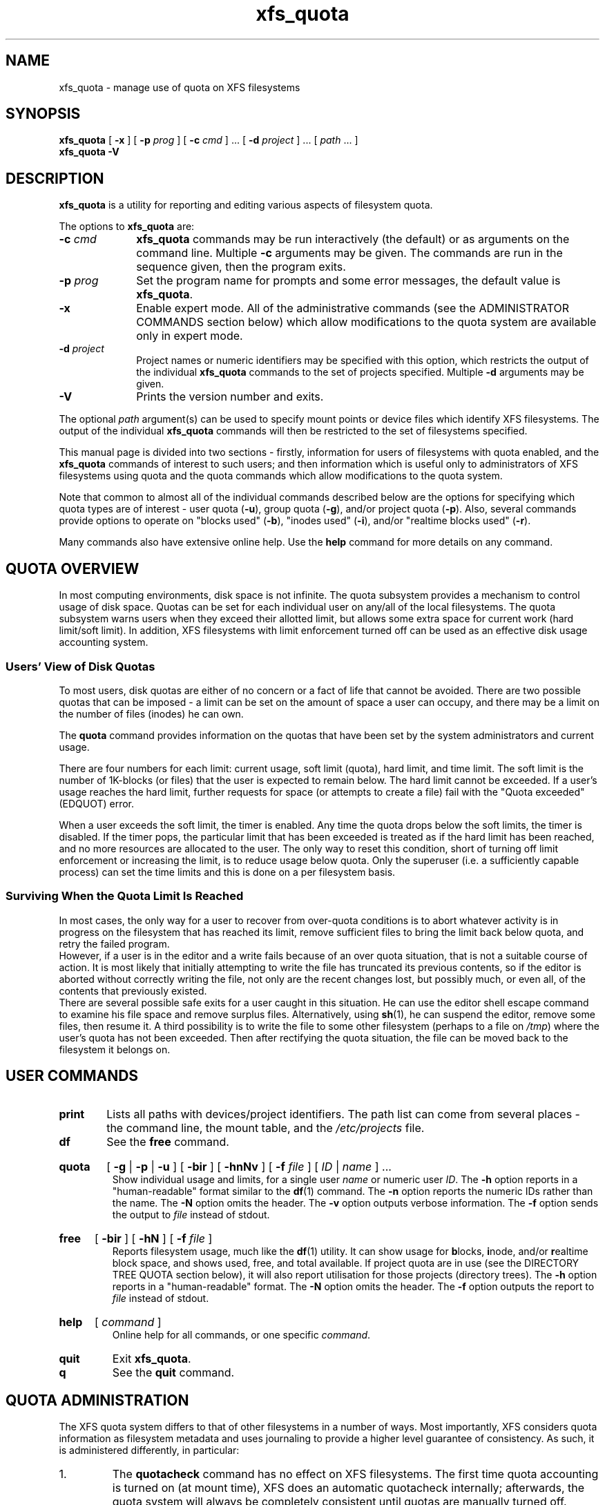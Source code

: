 .TH xfs_quota 8
.SH NAME
xfs_quota \- manage use of quota on XFS filesystems
.SH SYNOPSIS
.B xfs_quota
[
.B \-x
] [
.B \-p
.I prog
] [
.B \-c
.I cmd
] ... [
.B \-d
.I project
] ... [
.IR path " ... ]"
.br
.B xfs_quota \-V
.SH DESCRIPTION
.B xfs_quota
is a utility for reporting and editing various aspects of filesystem quota.
.PP
The options to
.B xfs_quota
are:
.TP 1.0i
.BI \-c " cmd"
.B xfs_quota
commands may be run interactively (the default) or as arguments on
the command line. Multiple
.B \-c
arguments may be given.
The commands are run in the sequence given, then the program exits.
.TP
.BI \-p " prog"
Set the program name for prompts and some error messages,
the default value is
.BR xfs_quota .
.TP
.B \-x
Enable expert mode.
All of the administrative commands (see the ADMINISTRATOR COMMANDS
section below) which allow modifications to the quota system are
available only in expert mode.
.TP
.BI \-d " project"
Project names or numeric identifiers may be specified with this option,
which restricts the output of the individual
.B xfs_quota
commands to the set of projects specified. Multiple
.B \-d
arguments may be given.
.TP
.B \-V
Prints the version number and exits.
.PP
The optional
.I path
argument(s) can be used to specify mount points or device files
which identify XFS filesystems. The output of the individual
.B xfs_quota
commands will then be restricted to the set of filesystems specified.
.PP
This manual page is divided into two sections \- firstly,
information for users of filesystems with quota enabled, and the
.B xfs_quota
commands of interest to such users; and then information which is
useful only to administrators of XFS filesystems using quota and the
quota commands which allow modifications to the quota system.
.PP
Note that common to almost all of the individual commands described
below are the options for specifying which quota types are of interest
\- user quota
.RB ( \-u ),
group quota
.RB ( \-g ),
and/or project quota
.RB ( \-p ).
Also, several commands provide options to operate on "blocks used"
.RB ( \-b ),
"inodes used"
.RB ( \-i ),
and/or "realtime blocks used"
.RB ( \-r ).
.PP
Many commands also have extensive online help. Use the
.B help
command for more details on any command.
.SH QUOTA OVERVIEW
.PP
In most computing environments, disk space is not infinite.
The quota subsystem provides a mechanism to control usage of disk space.
Quotas can be set for each individual user on any/all of the local
filesystems.
The quota subsystem warns users when they exceed their allotted limit,
but allows some extra space for current work (hard limit/soft limit).
In addition, XFS filesystems with limit enforcement turned off can be
used as an effective disk usage accounting system.
.SS Users' View of Disk Quotas
To most users, disk quotas are either of no concern or a fact of life
that cannot be avoided.
There are two possible quotas that can be imposed \- a limit can be set
on the amount of space a user can occupy, and there may be a limit on
the number of files (inodes) he can own.
.PP
The
.B quota
command provides information on the quotas that have been
set by the system administrators and current usage.
.PP
There are four numbers for each limit:  current usage, soft limit
(quota), hard limit, and time limit.
The soft limit is the number of 1K-blocks (or files) that the user is
expected to remain below.
The hard limit cannot be exceeded.
If a user's usage reaches the hard limit, further requests for space
(or attempts to create a file) fail with the "Quota exceeded" (EDQUOT)
error.
.PP
When a user exceeds the soft limit, the timer is enabled.
Any time the quota drops below the soft limits, the timer is disabled.
If the timer pops, the particular limit that has been exceeded is treated
as if the hard limit has been reached, and no more resources are allocated
to the user.
The only way to reset this condition, short of turning off limit
enforcement or increasing the limit, is to reduce usage below quota.
Only the superuser (i.e. a sufficiently capable process) can set the
time limits and this is done on a per filesystem basis.
.SS Surviving When the Quota Limit Is Reached
In most cases, the only way for a user to recover from over-quota
conditions is to abort whatever activity is in progress on the filesystem
that has reached its limit, remove sufficient files to bring the limit
back below quota, and retry the failed program.
.br
However, if a user is in the editor and a write fails because of an over
quota situation, that is not a suitable course of action.
It is most likely that initially attempting to write the file has truncated
its previous contents, so if the editor is aborted without correctly writing
the file, not only are the recent changes lost, but possibly much, or even
all, of the contents that previously existed.
.br
There are several possible safe exits for a user caught in this situation.
He can use the editor shell escape command to examine his file space
and remove surplus files.  Alternatively, using
.BR sh (1),
he can suspend
the editor, remove some files, then resume it.
A third possibility is to write the file to some other filesystem (perhaps
to a file on
.IR /tmp )
where the user's quota has not been exceeded.
Then after rectifying the quota situation, the file can be moved back to the
filesystem it belongs on.
.SH USER COMMANDS
.TP
.B print
Lists all paths with devices/project identifiers.
The path list can come from several places \- the command line,
the mount table, and the
.I /etc/projects
file.
.TP
.B df
See the
.B free
command.
.HP
.B quota
[
.BR \-g " | " \-p " | " \-u
] [
.B \-bir
] [
.B \-hnNv
] [
.B \-f
.I file
] [
.I ID
|
.I name
] ...
.br
Show individual usage and limits, for a single user
.I name
or numeric user
.IR ID .
The
.B \-h
option reports in a "human-readable" format similar to the
.BR df (1)
command. The
.B \-n
option reports the numeric IDs rather than the name. The
.B \-N
option omits the header. The
.B \-v
option outputs verbose information. The
.B \-f
option sends the output to
.I file
instead of stdout.
.HP
.B
free
[
.B \-bir
] [
.B \-hN
] [
.B \-f
.I file
]
.br
Reports filesystem usage, much like the
.BR df (1)
utility.
It can show usage for
.BR b locks,
.BR i node,
and/or
.BR r ealtime
block space, and shows used, free, and total available.
If project quota are in use (see the DIRECTORY TREE QUOTA section below),
it will also report utilisation for those projects (directory trees). The
.B \-h
option reports in a "human-readable" format. The
.B \-N
option omits the header. The
.B \-f
option outputs the report to
.I file
instead of stdout.
.HP
.B help
[
.I command
]
.br
Online help for all commands, or one specific
.IR command .
.TP
.B quit
Exit
.BR xfs_quota .
.TP
.B q
See the
.B quit
command.
.SH QUOTA ADMINISTRATION
The XFS quota system differs to that of other filesystems
in a number of ways.
Most importantly, XFS considers quota information as
filesystem metadata and uses journaling to provide a higher level
guarantee of consistency.
As such, it is administered differently, in particular:
.IP 1.
The
.B quotacheck
command has no effect on XFS filesystems.
The first time quota accounting is turned on (at mount time), XFS does
an automatic quotacheck internally; afterwards, the quota system will
always be completely consistent until quotas are manually turned off.
.IP 2.
There is no need for quota file(s) in the root of the XFS filesystem.
.IP 3.
XFS distinguishes between quota accounting and limit enforcement.
Quota accounting must be turned on at the time of mounting the XFS
filesystem.
However, it is possible to turn on/off limit enforcement any time
quota accounting is turned on.
The "quota" option to the
.B mount
command turns on both (user) quota accounting and enforcement.
The "uqnoenforce" option must be used to turn on user accounting with
limit enforcement disabled.
.IP 4.
Turning on quotas on the root filesystem is slightly different from
the above.
For IRIX XFS, refer to
.BR quotaon (1M).
For Linux XFS, the quota mount flags must be passed in with the
"rootflags=" boot parameter.
.IP 5.
It is useful to use the
.B state
to monitor the XFS quota subsystem
at various stages \- it can be used to see if quotas are turned on,
and also to monitor the space occupied by the quota system itself..
.IP 6.
There is a mechanism built into
.B xfsdump
that allows quota limit information to be backed up for later
restoration, should the need arise.
.IP 7.
Quota limits cannot be set before turning on quotas on.
.IP 8.
XFS filesystems keep quota accounting on the superuser (user ID zero),
and the tool will display the superuser's usage information.
However, limits are never enforced on the superuser (nor are they
enforced for group and project ID zero).
.IP 9.
XFS filesystems perform quota accounting whether the user has quota
limits or not.
.IP 10.
XFS supports the notion of project quota, which can be used to
implement a form of directory tree quota (i.e. to restrict a
directory tree to only being able to use up a component of the
filesystems available space; or simply to keep track of the
amount of space used, or number of inodes, within the tree).
.SH ADMINISTRATOR COMMANDS
.HP
.B path
[
.I N
]
.br
Lists all paths with devices/project identifiers or set the current
path to the
.IR N th
list entry (the current path is used by many
of the commands described here, it identifies the filesystem toward
which a command is directed).
The path list can come from several places \- the command line,
the mount table, and the
.I /etc/projects
file.
.HP
.B report
[
.B \-gpu
] [
.B \-bir
] [
.B \-ahntlLNU
] [
.B \-f
.I file
]
.br
Report filesystem quota information.
This reports all quota usage for a filesystem, for the specified
quota type
.RB ( u / g / p
and/or
.BR b locks/ i nodes/ r ealtime).
It reports blocks in 1KB units by default. The
.B \-h
option reports in a "human-readable" format similar to the
.BR df (1)
command. The
.B \-f
option outputs the report to
.I file
instead of stdout. The
.B \-a
option reports on all filesystems. The
.B \-n
option outputs the numeric ID instead of the name. The
.B \-L
and
.B \-U
options specify lower and upper ID bounds to report on.  If upper/lower
bounds are specified, then by default only the IDs will be displayed
in output; with the
.B \-l
option, a lookup will be performed to translate these IDs to names. The
.B \-N
option reports information without the header line. The
.B \-t
option performs a terse report.
.HP
.B
state
[
.B \-gpu
] [
.B \-av
] [
.B \-f
.I file
]
.br
Report overall quota state information.
This reports on the state of quota accounting, quota enforcement,
and the number of extents being used by quota metadata within the
filesystem. The
.B \-f
option outputs state information to
.I file
instead of stdout. The
.B \-a
option reports state on all filesystems and not just the current path.
.HP
.B
limit
[
.BR \-g " | " \-p " | " \-u
]
.BI bsoft= N
|
.BI bhard= N
|
.BI isoft= N
|
.BI ihard= N
|
.BI rtbsoft= N
|
.BI rtbhard= N
.B \-d
|
.I id
|
.I name
.br
Set quota block limits (bhard/bsoft), inode count limits (ihard/isoft)
and/or realtime block limits (rtbhard/rtbsoft). The
.B \-d
option (defaults) can be used to set the default value
that will be used, otherwise a specific
.BR u ser/ g roup/ p roject
.I name
or numeric
.IR id entifier
must be specified.
.HP
.B timer
[
.BR \-g " | " \-p " | " \-u
] [
.B \-bir
]
.I value
.br
Allows the quota enforcement timeout (i.e. the amount of time allowed
to pass before the soft limits are enforced as the hard limits) to
be modified. The current timeout setting can be displayed using the
.B state
command. The value argument is a number of seconds, but units of
\&'minutes', 'hours', 'days', and 'weeks' are also understood
(as are their abbreviations 'm', 'h', 'd', and 'w').
.HP
.B warn
[
.BR \-g " | " \-p " | " \-u
] [
.B \-bir
]
.I value
.B -d
|
.I id
|
.I name
.br
Allows the quota warnings limit (i.e. the number of times a warning
will be send to someone over quota) to be viewed and modified. The
.B \-d
option (defaults) can be used to set the default time
that will be used, otherwise a specific
.BR u ser/ g roup/ p roject
.I name
or numeric
.IR id entifier
must be specified.
.B NOTE: this feature is not currently implemented.
.TP
.BR enable " [ " \-gpu " ] [ " \-v " ]"
Switches on quota enforcement for the filesystem identified by the
current path.
This requires the filesystem to have been mounted with quota enabled,
and for accounting to be currently active. The
.B \-v
option (verbose) displays the state after the operation has completed.
.TP
.BR disable " [ " \-gpu " ] [ " \-v " ]"
Disables quota enforcement, while leaving quota accounting active. The
.B \-v
option (verbose) displays the state after the operation has completed.
.TP
.BR off " [ " \-gpu " ] [ " \-v " ]"
Permanently switches quota off for the filesystem identified by the
current path.
Quota can only be switched back on subsequently by unmounting and
then mounting again.
.TP
.BR remove " [ " \-gpu " ] [ " \-v " ]"
Remove any space allocated to quota metadata from the filesystem
identified by the current path.
Quota must not be enabled on the filesystem, else this operation will
report an error.
.HP
.B
dump
[
.BR \-g " | " \-p " | " \-u
] [
.B \-f
.I file
]
.br
Dump out quota limit information for backup utilities, either to
standard output (default) or to a
.IR file .
This is only the limits, not the usage information, of course.
.HP
.B restore
[
.BR \-g " | " \-p " | " \-u
] [
.B \-f
.I file
]
.br
Restore quota limits from a backup
.IR file .
The file must be in the format produced by the
.B dump
command.
.HP
.B
quot
[
.BR \-g " | " \-p " | " \-u
] [
.B \-bir
] [
.B \-acnv
] [
.B \-f
.I file
]
.br
Summarize filesystem ownership, by user, group or project.
This command uses a special XFS "bulkstat" interface to quickly scan
an entire filesystem and report usage information.
This command can be used even when filesystem quota are not enabled,
as it is a full-filesystem scan (it may also take a long time...). The
.B \-a
option displays information on all filesystems. The
.B \-c
option displays a histogram instead of a report. The
.B \-n
option displays numeric IDs rather than names. The
.B \-v
option displays verbose information. The
.B \-f
option send the output to
.I file
instead of stdout.
.HP
.B project
[
.B \-cCs
[
.B \-d
.I depth
]
[
.B \-p
.I path
]
.I id
|
.I name
]
.br
The
.BR \-c ,
.BR \-C ,
and
.B \-s
options allow the directory tree quota mechanism to be maintained.
.BR \-d
allows to limit recursion level when processing project directories
and
.BR \-p
allows to specify project paths at command line ( instead of
.I /etc/projects
). All options are discussed in detail below.
.SH DIRECTORY TREE QUOTA
The project quota mechanism in XFS can be used to implement a form of
directory tree quota, where a specified directory and all of the files
and subdirectories below it (i.e. a tree) can be restricted to using
a subset of the available space in the filesystem.
.PP
A managed tree must be setup initially using the
.B \-s
option to the
.B project
command. The specified project name or identifier is matched to one
or more trees defined in
.IR /etc/projects ,
and these trees are then recursively descended
to mark the affected inodes as being part of that tree.
This process sets an inode flag and the project identifier on every file
in the affected tree.
Once this has been done, new files created in the tree will automatically
be accounted to the tree based on their project identifier.
An attempt to create a hard link to a file in the tree will only succeed
if the project identifier matches the project identifier for the tree.
The
.B xfs_io
utility can be used to set the project ID for an arbitrary file, but this
can only be done by a privileged user.
.PP
A previously setup tree can be cleared from project quota control through
use of the
.B project \-C
option, which will recursively descend
the tree, clearing the affected inodes from project quota control.
.PP
Finally, the
.B project \-c
option can be used to check whether a
tree is setup, it reports nothing if the tree is correct, otherwise it
reports the paths of inodes which do not have the project ID of the rest
of the tree, or if the inode flag is not set.
.PP
Option
.B \-d
can be used to limit recursion level (\-1 is infinite, 0 is top level only,
1 is first level ... ).
Option
.B \-p
adds possibility to specify project paths in command line without a need
for
.I /etc/projects
to exist. Note that if projects file exists then it is also used.

.SH EXAMPLES
Enabling quota enforcement on an XFS filesystem (restrict a user
to a set amount of space).
.nf
.sp
.in +5
# mount \-o uquota /dev/xvm/home /home
# xfs_quota \-x \-c 'limit bsoft=500m bhard=550m tanya' /home
# xfs_quota \-x \-c report /home
.in -5
.fi
.PP
Enabling project quota on an XFS filesystem (restrict files in
log file directories to only using 1 gigabyte of space).
.nf
.sp
.in +5
# mount \-o prjquota /dev/xvm/var /var
# echo 42:/var/log >> /etc/projects
# echo logfiles:42 >> /etc/projid
# xfs_quota \-x \-c 'project \-s logfiles' /var
# xfs_quota \-x \-c 'limit \-p bhard=1g logfiles' /var
.in -5
.fi
.PP
Same as above without a need for configuration files.
.nf
.sp
.in +5
# rm \-f /etc/projects /etc/projid
# mount \-o prjquota /dev/xvm/var /var
# xfs_quota \-x \-c 'project \-s \-p /var/log 42' /var
# xfs_quota \-x \-c 'limit \-p bhard=1g 42' /var
.in -5
.fi
.SH CAVEATS
XFS implements delayed allocation (aka. allocate-on-flush) and this
has implications for the quota subsystem.
Since quota accounting can only be done when blocks are actually
allocated, it is possible to issue (buffered) writes into a file
and not see the usage immediately updated.
Only when the data is actually written out, either via one of the
kernels flushing mechanisms, or via a manual
.BR sync (2),
will the usage reported reflect what has actually been written.
.PP
In addition, the XFS allocation mechanism will always reserve the
maximum amount of space required before proceeding with an allocation.
If insufficient space for this reservation is available, due to the
block quota limit being reached for example, this may result in the
allocation failing even though there is sufficient space.
Quota enforcement can thus sometimes happen in situations where the
user is under quota and the end result of some operation would still
have left the user under quota had the operation been allowed to run
its course.
This additional overhead is typically in the range of tens of blocks.
.PP
Both of these properties are unavoidable side effects of the way XFS
operates, so should be kept in mind when assigning block limits.
.SH BUGS
Quota support for filesystems with realtime subvolumes is not yet
implemented, nor is the quota warning mechanism (the Linux
.BR warnquota (8)
tool can be used to provide similar functionality on that platform).
.SH FILES
.PD 0
.TP 20
.I /etc/projects
Mapping of numeric project identifiers to directories trees.
.TP
.I /etc/projid
Mapping of numeric project identifiers to project names.
.PD
.SH IRIX SEE ALSO
.BR quotaon (1M),
.BR xfs (4).

.SH LINUX SEE ALSO
.BR warnquota (8),
.BR xfs (5).

.SH SEE ALSO
.BR df (1),
.BR mount (1),
.BR sync (2),
.BR projid (5),
.BR projects (5).
